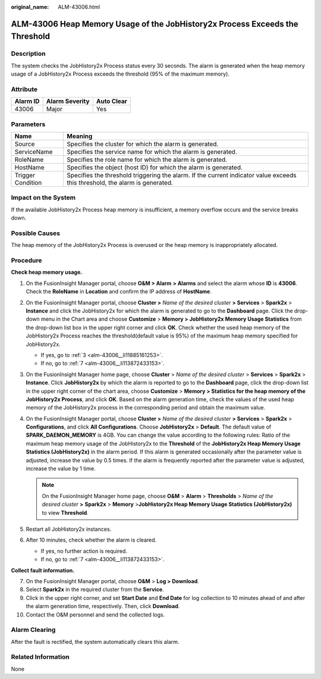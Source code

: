 :original_name: ALM-43006.html

.. _ALM-43006:

ALM-43006 Heap Memory Usage of the JobHistory2x Process Exceeds the Threshold
=============================================================================

Description
-----------

The system checks the JobHistory2x Process status every 30 seconds. The alarm is generated when the heap memory usage of a JobHistory2x Process exceeds the threshold (95% of the maximum memory).

Attribute
---------

======== ============== ==========
Alarm ID Alarm Severity Auto Clear
======== ============== ==========
43006    Major          Yes
======== ============== ==========

Parameters
----------

+-------------------+------------------------------------------------------------------------------------------------------------------------------+
| Name              | Meaning                                                                                                                      |
+===================+==============================================================================================================================+
| Source            | Specifies the cluster for which the alarm is generated.                                                                      |
+-------------------+------------------------------------------------------------------------------------------------------------------------------+
| ServiceName       | Specifies the service name for which the alarm is generated.                                                                 |
+-------------------+------------------------------------------------------------------------------------------------------------------------------+
| RoleName          | Specifies the role name for which the alarm is generated.                                                                    |
+-------------------+------------------------------------------------------------------------------------------------------------------------------+
| HostName          | Specifies the object (host ID) for which the alarm is generated.                                                             |
+-------------------+------------------------------------------------------------------------------------------------------------------------------+
| Trigger Condition | Specifies the threshold triggering the alarm. If the current indicator value exceeds this threshold, the alarm is generated. |
+-------------------+------------------------------------------------------------------------------------------------------------------------------+

Impact on the System
--------------------

If the available JobHistory2x Process heap memory is insufficient, a memory overflow occurs and the service breaks down.

Possible Causes
---------------

The heap memory of the JobHistory2x Process is overused or the heap memory is inappropriately allocated.

Procedure
---------

**Check heap memory usage.**

#. On the FusionInsight Manager portal, choose **O&M > Alarm** **> Alarms** and select the alarm whose **ID** is **43006**. Check the **RoleName** in **Location** and confirm the IP address of **HostName**.

#. On the FusionInsight Manager portal, choose **Cluster >** *Name of the desired cluster* **> Services** > **Spark2x** > **Instance** and click the JobHistory2x for which the alarm is generated to go to the **Dashboard** page. Click the drop-down menu in the Chart area and choose **Customize** > **Memory > JobHistory2x Memory Usage Statistics** from the drop-down list box in the upper right corner and click **OK**. Check whether the used heap memory of the JobHistory2x Process reaches the threshold(default value is 95%) of the maximum heap memory specified for JobHistory2x.

   -  If yes, go to :ref:`3 <alm-43006__li11885161253>`.
   -  If no, go to :ref:`7 <alm-43006__li113872433153>`.

#. .. _alm-43006__li11885161253:

   On the FusionInsight Manager home page, choose **Cluster** > *Name of the desired cluster* > **Services** > **Spark2x** > **Instance**. Click **JobHistory2x** by which the alarm is reported to go to the **Dashboard** page, click the drop-down list in the upper right corner of the chart area, choose **Customize** > **Memory > Statistics for the heap memory of the JobHistory2x Process**, and click **OK**. Based on the alarm generation time, check the values of the used heap memory of the JobHistory2x process in the corresponding period and obtain the maximum value.

#. On the FusionInsight Manager portal, choose **Cluster >** *Name of the desired cluster* **> Services** > **Spark2x** > **Configurations**, and click **All Configurations**. Choose **JobHistory2x** > **Default**. The default value of **SPARK_DAEMON_MEMORY** is 4GB. You can change the value according to the following rules: Ratio of the maximum heap memory usage of the JobHistory2x to the **Threshold** of the **JobHistory2x Heap Memory Usage Statistics (JobHistory2x)** in the alarm period. If this alarm is generated occasionally after the parameter value is adjusted, increase the value by 0.5 times. If the alarm is frequently reported after the parameter value is adjusted, increase the value by 1 time.

   .. note::

      On the FusionInsight Manager home page, choose **O&M** > **Alarm** > **Thresholds** > *Name of the desired cluster* **>** **Spark2x** > **Memory** >\ **JobHistory2x Heap Memory Usage Statistics (JobHistory2x)** to view **Threshold**.

#. Restart all JobHistory2x instances.

#. After 10 minutes, check whether the alarm is cleared.

   -  If yes, no further action is required.
   -  If no, go to :ref:`7 <alm-43006__li113872433153>`.

**Collect fault information.**

7.  .. _alm-43006__li113872433153:

    On the FusionInsight Manager portal, choose **O&M** > **Log > Download**.

8.  Select **Spark2x** in the required cluster from the **Service**.

9.  Click |image1| in the upper right corner, and set **Start Date** and **End Date** for log collection to 10 minutes ahead of and after the alarm generation time, respectively. Then, click **Download**.

10. Contact the O&M personnel and send the collected logs.

Alarm Clearing
--------------

After the fault is rectified, the system automatically clears this alarm.

Related Information
-------------------

None

.. |image1| image:: /_static/images/en-us_image_0000001532448178.png
